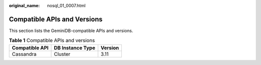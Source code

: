:original_name: nosql_01_0007.html

.. _nosql_01_0007:

Compatible APIs and Versions
============================

This section lists the GeminiDB-compatible APIs and versions.

.. table:: **Table 1** Compatible APIs and versions

   ============== ================ =======
   Compatible API DB Instance Type Version
   ============== ================ =======
   Cassandra      Cluster          3.11
   ============== ================ =======
